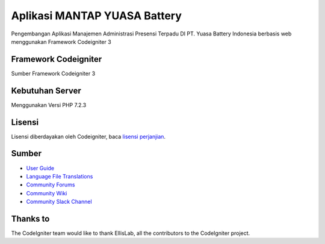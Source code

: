 ###################
Aplikasi MANTAP YUASA Battery 
###################

Pengembangan Aplikasi Manajemen Administrasi Presensi Terpadu DI PT. Yuasa Battery Indonesia berbasis web menggunakan
Framework Codeigniter 3

*******************
Framework Codeigniter
*******************

Sumber Framework Codeigniter 3

*******************
Kebutuhan Server
*******************
Menggunakan Versi PHP 7.2.3

*******
Lisensi
*******

Lisensi diberdayakan oleh Codeigniter, baca `lisensi perjanjian <https://github.com/bcit-ci/CodeIgniter/blob/develop/user_guide_src/source/license.rst>`_.

*********
Sumber
*********

-  `User Guide <https://codeigniter.com/docs>`_
-  `Language File Translations <https://github.com/bcit-ci/codeigniter3-translations>`_
-  `Community Forums <http://forum.codeigniter.com/>`_
-  `Community Wiki <https://github.com/bcit-ci/CodeIgniter/wiki>`_
-  `Community Slack Channel <https://codeigniterchat.slack.com>`_

***************
Thanks to
***************

The CodeIgniter team would like to thank EllisLab, all the
contributors to the CodeIgniter project.
